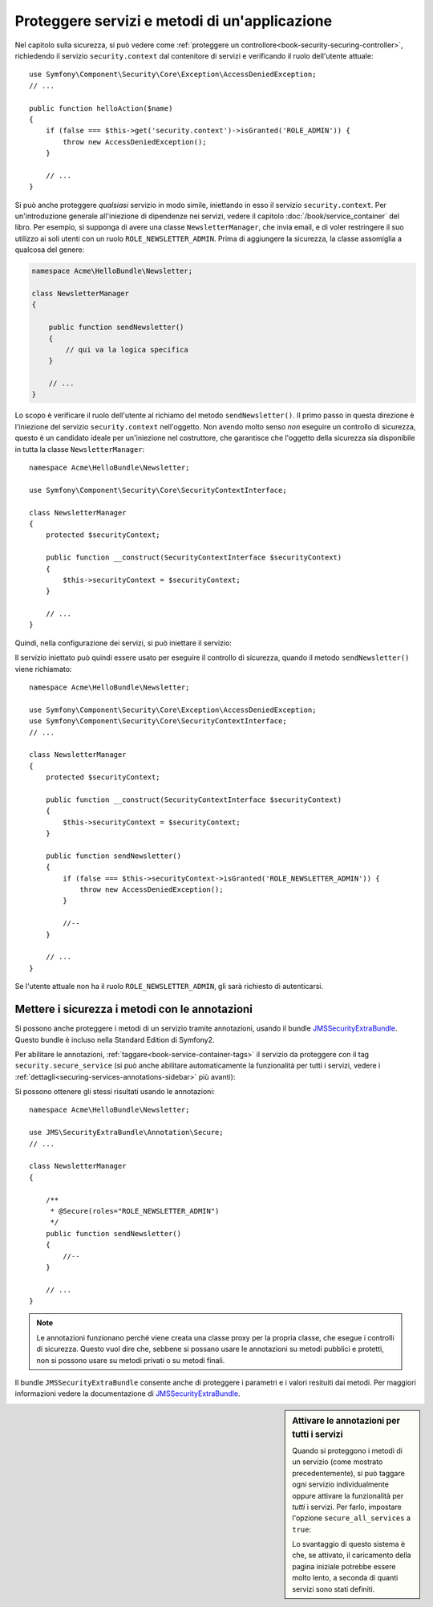 Proteggere servizi e metodi di un'applicazione
==============================================

Nel capitolo sulla sicurezza, si può vedere come
:ref:`proteggere un controllore<book-security-securing-controller>`, richiedendo il
servizio ``security.context`` dal contenitore di servizi e verificando il ruolo dell'utente attuale::

    use Symfony\Component\Security\Core\Exception\AccessDeniedException;
    // ...

    public function helloAction($name)
    {
        if (false === $this->get('security.context')->isGranted('ROLE_ADMIN')) {
            throw new AccessDeniedException();
        }

        // ...
    }

Si può anche proteggere *qualsiasi* servizio in modo simile, iniettando in esso
il servizio ``security.context``. Per un'introduzione generale all'iniezione di dipendenze
nei servizi, vedere il capitolo :doc:`/book/service_container` del libro. Per esempio,
si supponga di avere una classe ``NewsletterManager``, che invia email, e di voler
restringere il suo utilizzo ai soli utenti con un ruolo ``ROLE_NEWSLETTER_ADMIN``.
Prima di aggiungere la sicurezza, la classe assomiglia a qualcosa del genere:

.. code-block:: php

    namespace Acme\HelloBundle\Newsletter;

    class NewsletterManager
    {

        public function sendNewsletter()
        {
            // qui va la logica specifica
        }

        // ...
    }

Lo scopo è verificare il ruolo dell'utente al richiamo del metodo ``sendNewsletter()``.
Il primo passo in questa direzione è l'iniezione del servizio ``security.context``
nell'oggetto. Non avendo molto senso *non* eseguire un controllo di sicurezza, questo è
un candidato ideale per un'iniezione nel costruttore, che garantisce che l'oggetto
della sicurezza sia disponibile in tutta la classe
``NewsletterManager``::

    namespace Acme\HelloBundle\Newsletter;

    use Symfony\Component\Security\Core\SecurityContextInterface;

    class NewsletterManager
    {
        protected $securityContext;

        public function __construct(SecurityContextInterface $securityContext)
        {
            $this->securityContext = $securityContext;
        }

        // ...
    }

Quindi, nella configurazione dei servizi, si può iniettare il servizio:

.. configuration-block::

    .. code-block:: yaml

        # src/Acme/HelloBundle/Resources/config/services.yml
        parameters:
            newsletter_manager.class: Acme\HelloBundle\Newsletter\NewsletterManager

        services:
            newsletter_manager:
                class:     %newsletter_manager.class%
                arguments: [@security.context]

    .. code-block:: xml

        <!-- src/Acme/HelloBundle/Resources/config/services.xml -->
        <parameters>
            <parameter key="newsletter_manager.class">Acme\HelloBundle\Newsletter\NewsletterManager</parameter>
        </parameters>

        <services>
            <service id="newsletter_manager" class="%newsletter_manager.class%">
                <argument type="service" id="security.context"/>
            </service>
        </services>

    .. code-block:: php

        // src/Acme/HelloBundle/Resources/config/services.php
        use Symfony\Component\DependencyInjection\Definition;
        use Symfony\Component\DependencyInjection\Reference;

        $container->setParameter('newsletter_manager.class', 'Acme\HelloBundle\Newsletter\NewsletterManager');

        $container->setDefinition('newsletter_manager', new Definition(
            '%newsletter_manager.class%',
            array(new Reference('security.context'))
        ));

Il servizio iniettato può quindi essere usato per eseguire il controllo di sicurezza,
quando il metodo ``sendNewsletter()`` viene richiamato::

    namespace Acme\HelloBundle\Newsletter;

    use Symfony\Component\Security\Core\Exception\AccessDeniedException;
    use Symfony\Component\Security\Core\SecurityContextInterface;
    // ...

    class NewsletterManager
    {
        protected $securityContext;

        public function __construct(SecurityContextInterface $securityContext)
        {
            $this->securityContext = $securityContext;
        }

        public function sendNewsletter()
        {
            if (false === $this->securityContext->isGranted('ROLE_NEWSLETTER_ADMIN')) {
                throw new AccessDeniedException();
            }

            //--
        }

        // ...
    }

Se l'utente attuale non ha il ruolo ``ROLE_NEWSLETTER_ADMIN``, gli sarà richiesto
di autenticarsi.

Mettere i sicurezza i metodi con le annotazioni
-----------------------------------------------

Si possono anche proteggere i metodi di un servizio tramite annotazioni, usando
il bundle `JMSSecurityExtraBundle`_. Questo bundle è incluso nella
Standard Edition di Symfony2.

Per abilitare le annotazioni, :ref:`taggare<book-service-container-tags>`
il servizio da proteggere con il tag ``security.secure_service``
(si può anche abilitare automaticamente la funzionalità per tutti i servizi, vedere i
:ref:`dettagli<securing-services-annotations-sidebar>` più avanti):

.. configuration-block::

    .. code-block:: yaml

        # src/Acme/HelloBundle/Resources/config/services.yml
        # ...

        services:
            newsletter_manager:
                # ...
                tags:
                    -  { name: security.secure_service }

    .. code-block:: xml

        <!-- src/Acme/HelloBundle/Resources/config/services.xml -->
        <!-- ... -->

        <services>
            <service id="newsletter_manager" class="%newsletter_manager.class%">
                <!-- ... -->
                <tag name="security.secure_service" />
            </service>
        </services>

    .. code-block:: php

        // src/Acme/HelloBundle/Resources/config/services.php
        use Symfony\Component\DependencyInjection\Definition;
        use Symfony\Component\DependencyInjection\Reference;

        $definition = new Definition(
            '%newsletter_manager.class%',
            array(new Reference('security.context'))
        ));
        $definition->addTag('security.secure_service');
        $container->setDefinition('newsletter_manager', $definition);

Si possono ottenere gli stessi risultati usando le annotazioni::

    namespace Acme\HelloBundle\Newsletter;

    use JMS\SecurityExtraBundle\Annotation\Secure;
    // ...

    class NewsletterManager
    {

        /**
         * @Secure(roles="ROLE_NEWSLETTER_ADMIN")
         */
        public function sendNewsletter()
        {
            //--
        }

        // ...
    }

.. note::

    Le annotazioni funzionano perché viene creata una classe proxy per la propria classe,
    che esegue i controlli di sicurezza. Questo vuol dire che, sebbene si possano usare
    le annotazioni su metodi pubblici e protetti, non si possono usare su metodi
    privati o su metodi finali.

Il bundle ``JMSSecurityExtraBundle`` consente anche di proteggere i parametri e
i valori resituiti dai metodi. Per maggiori informazioni vedere la documentazione di
`JMSSecurityExtraBundle`_.

.. _securing-services-annotations-sidebar:

.. sidebar:: Attivare le annotazioni per tutti i servizi

    Quando si proteggono i metodi di un servizio (come mostrato precedentemente),
    si può taggare ogni servizio individualmente oppure attivare la funzionalità per
    *tutti* i servizi. Per farlo, impostare l'opzione ``secure_all_services`` a
    ``true``:

    .. configuration-block::

        .. code-block:: yaml

            # app/config/config.yml
            jms_security_extra:
                # ...
                secure_all_services: true

        .. code-block:: xml

            <?xml version="1.0" ?>

            <container xmlns="http://symfony.com/schema/dic/services"
                xmlns:xsi="http://www.w3.org/2001/XMLSchema-instance"
                xmlns:acme_hello="http://www.example.com/symfony/schema/"
                xsi:schemaLocation="http://www.example.com/symfony/schema/ http://www.example.com/symfony/schema/hello-1.0.xsd">

                <!-- app/config/config.xml -->

                <jms_security_extra secure_controllers="true" secure_all_services="true" />

            </srv:container>

        .. code-block:: php

            // app/config/config.php
            $container->loadFromExtension('jms_security_extra', array(
                // ...
                'secure_all_services' => true,
            ));

    Lo svantaggio di questo sistema è che, se attivato, il caricamento della pagina
    iniziale potrebbe essere molto lento, a seconda di quanti servizi sono stati definiti.

.. _`JMSSecurityExtraBundle`: https://github.com/schmittjoh/JMSSecurityExtraBundle